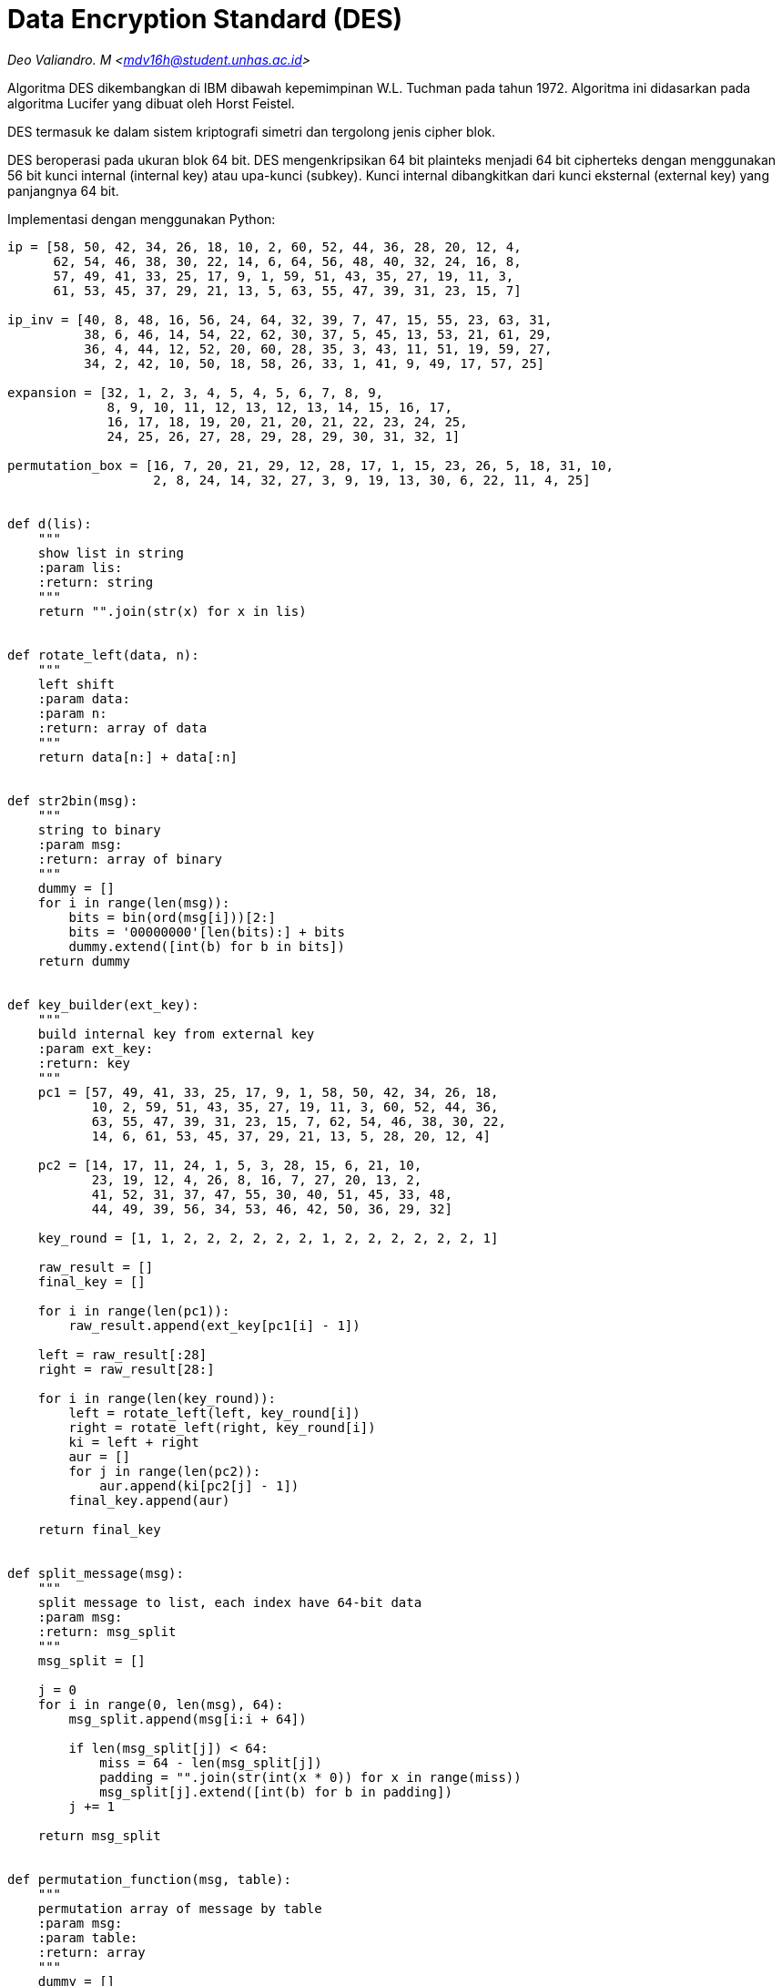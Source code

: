 = Data Encryption Standard (DES)
:page-category: cryptography

[.center]
_Deo Valiandro. M <mdv16h@student.unhas.ac.id>_

Algoritma DES dikembangkan di IBM dibawah kepemimpinan W.L. Tuchman pada tahun
1972. Algoritma ini didasarkan pada algoritma Lucifer yang dibuat oleh Horst
Feistel.

DES termasuk ke dalam sistem kriptografi simetri dan tergolong jenis cipher
blok.

DES beroperasi pada ukuran blok 64 bit. DES mengenkripsikan 64 bit plainteks
menjadi 64 bit cipherteks dengan menggunakan 56 bit kunci internal (internal
key) atau upa-kunci (subkey). Kunci internal dibangkitkan dari kunci eksternal
(external key) yang panjangnya 64 bit.

Implementasi dengan menggunakan Python:

```python
ip = [58, 50, 42, 34, 26, 18, 10, 2, 60, 52, 44, 36, 28, 20, 12, 4,
      62, 54, 46, 38, 30, 22, 14, 6, 64, 56, 48, 40, 32, 24, 16, 8,
      57, 49, 41, 33, 25, 17, 9, 1, 59, 51, 43, 35, 27, 19, 11, 3,
      61, 53, 45, 37, 29, 21, 13, 5, 63, 55, 47, 39, 31, 23, 15, 7]

ip_inv = [40, 8, 48, 16, 56, 24, 64, 32, 39, 7, 47, 15, 55, 23, 63, 31,
          38, 6, 46, 14, 54, 22, 62, 30, 37, 5, 45, 13, 53, 21, 61, 29,
          36, 4, 44, 12, 52, 20, 60, 28, 35, 3, 43, 11, 51, 19, 59, 27,
          34, 2, 42, 10, 50, 18, 58, 26, 33, 1, 41, 9, 49, 17, 57, 25]

expansion = [32, 1, 2, 3, 4, 5, 4, 5, 6, 7, 8, 9,
             8, 9, 10, 11, 12, 13, 12, 13, 14, 15, 16, 17,
             16, 17, 18, 19, 20, 21, 20, 21, 22, 23, 24, 25,
             24, 25, 26, 27, 28, 29, 28, 29, 30, 31, 32, 1]

permutation_box = [16, 7, 20, 21, 29, 12, 28, 17, 1, 15, 23, 26, 5, 18, 31, 10,
                   2, 8, 24, 14, 32, 27, 3, 9, 19, 13, 30, 6, 22, 11, 4, 25]


def d(lis):
    """
    show list in string
    :param lis:
    :return: string
    """
    return "".join(str(x) for x in lis)


def rotate_left(data, n):
    """
    left shift 
    :param data:
    :param n:
    :return: array of data
    """
    return data[n:] + data[:n]


def str2bin(msg):
    """
    string to binary
    :param msg: 
    :return: array of binary
    """
    dummy = []
    for i in range(len(msg)):
        bits = bin(ord(msg[i]))[2:]
        bits = '00000000'[len(bits):] + bits
        dummy.extend([int(b) for b in bits])
    return dummy


def key_builder(ext_key):
    """
    build internal key from external key
    :param ext_key: 
    :return: key 
    """
    pc1 = [57, 49, 41, 33, 25, 17, 9, 1, 58, 50, 42, 34, 26, 18,
           10, 2, 59, 51, 43, 35, 27, 19, 11, 3, 60, 52, 44, 36,
           63, 55, 47, 39, 31, 23, 15, 7, 62, 54, 46, 38, 30, 22,
           14, 6, 61, 53, 45, 37, 29, 21, 13, 5, 28, 20, 12, 4]

    pc2 = [14, 17, 11, 24, 1, 5, 3, 28, 15, 6, 21, 10,
           23, 19, 12, 4, 26, 8, 16, 7, 27, 20, 13, 2,
           41, 52, 31, 37, 47, 55, 30, 40, 51, 45, 33, 48,
           44, 49, 39, 56, 34, 53, 46, 42, 50, 36, 29, 32]

    key_round = [1, 1, 2, 2, 2, 2, 2, 2, 1, 2, 2, 2, 2, 2, 2, 1]

    raw_result = []
    final_key = []

    for i in range(len(pc1)):
        raw_result.append(ext_key[pc1[i] - 1])

    left = raw_result[:28]
    right = raw_result[28:]

    for i in range(len(key_round)):
        left = rotate_left(left, key_round[i])
        right = rotate_left(right, key_round[i])
        ki = left + right
        aur = []
        for j in range(len(pc2)):
            aur.append(ki[pc2[j] - 1])
        final_key.append(aur)

    return final_key


def split_message(msg):
    """
    split message to list, each index have 64-bit data
    :param msg:
    :return: msg_split
    """
    msg_split = []

    j = 0
    for i in range(0, len(msg), 64):
        msg_split.append(msg[i:i + 64])

        if len(msg_split[j]) < 64:
            miss = 64 - len(msg_split[j])
            padding = "".join(str(int(x * 0)) for x in range(miss))
            msg_split[j].extend([int(b) for b in padding])
        j += 1

    return msg_split


def permutation_function(msg, table):
    """
    permutation array of message by table
    :param msg: 
    :param table: 
    :return: array
    """
    dummy = []
    for i in range(len(table)):
        dummy.append(msg[table[i] - 1])

    return dummy


def xor_with_key(msg, key_f):
    """
    xor message with key
    :param msg: 
    :param key_f: 
    :return: array
    """
    dummy = []
    for i in range(len(msg)):
        dummy.append(msg[i] ^ key_f[i])

    return dummy


def s_box(msg):
    """
    permutation data with s-box
    :param msg: 
    :return: array
    """
    s1 = [[14, 4, 13, 1, 2, 15, 11, 8, 3, 10, 6, 12, 5, 9, 0, 7, ],
          [0, 15, 7, 4, 14, 2, 13, 1, 10, 6, 12, 11, 9, 5, 3, 8, ],
          [4, 1, 14, 8, 13, 6, 2, 11, 15, 12, 9, 7, 3, 10, 5, 0, ],
          [15, 12, 8, 2, 4, 9, 1, 7, 5, 11, 3, 14, 10, 0, 6, 13, ], ]

    s2 = [[15, 1, 8, 14, 6, 11, 3, 4, 9, 7, 2, 13, 12, 0, 5, 10, ],
          [3, 13, 4, 7, 15, 2, 8, 14, 12, 0, 1, 10, 6, 9, 11, 5, ],
          [0, 14, 7, 11, 10, 4, 13, 1, 5, 8, 12, 6, 9, 3, 2, 15, ],
          [13, 8, 10, 1, 3, 15, 4, 2, 11, 6, 7, 12, 0, 5, 14, 9, ], ]

    s3 = [[10, 0, 9, 14, 6, 3, 15, 5, 1, 13, 12, 7, 11, 4, 2, 8, ],
          [13, 7, 0, 9, 3, 4, 6, 10, 2, 8, 5, 14, 12, 11, 15, 1, ],
          [13, 6, 4, 9, 8, 15, 3, 0, 11, 1, 2, 12, 5, 10, 14, 7, ],
          [1, 10, 13, 0, 6, 9, 8, 7, 4, 15, 14, 3, 11, 5, 2, 12, ], ]

    s4 = [[7, 13, 14, 3, 0, 6, 9, 10, 1, 2, 8, 5, 11, 12, 4, 15, ],
          [13, 8, 11, 5, 6, 15, 0, 3, 4, 7, 2, 12, 1, 10, 14, 9, ],
          [10, 6, 9, 0, 12, 11, 7, 13, 15, 1, 3, 14, 5, 2, 8, 4, ],
          [3, 15, 0, 6, 10, 1, 13, 8, 9, 4, 5, 11, 12, 7, 2, 14, ], ]

    s5 = [[2, 12, 4, 1, 7, 10, 11, 6, 8, 5, 3, 15, 13, 0, 14, 9, ],
          [14, 11, 2, 12, 4, 7, 13, 1, 5, 0, 15, 10, 3, 9, 8, 6, ],
          [4, 2, 1, 11, 10, 13, 7, 8, 15, 9, 12, 5, 6, 3, 0, 14, ],
          [11, 8, 12, 7, 1, 14, 2, 13, 6, 15, 0, 9, 10, 4, 5, 3, ], ]

    s6 = [[12, 1, 10, 15, 9, 2, 6, 8, 0, 13, 3, 4, 14, 7, 5, 11, ],
          [10, 15, 4, 2, 7, 12, 9, 5, 6, 1, 13, 14, 0, 11, 3, 8, ],
          [9, 14, 15, 5, 2, 8, 12, 3, 7, 0, 4, 10, 1, 13, 11, 6, ],
          [4, 3, 2, 12, 9, 5, 15, 10, 11, 14, 1, 7, 6, 0, 8, 13, ], ]

    s7 = [[4, 11, 2, 14, 15, 0, 8, 13, 3, 12, 9, 7, 5, 10, 6, 1, ],
          [13, 0, 11, 7, 4, 9, 1, 10, 14, 3, 5, 12, 2, 15, 8, 6, ],
          [1, 4, 11, 13, 12, 3, 7, 14, 10, 15, 6, 8, 0, 5, 9, 2, ],
          [6, 11, 13, 8, 1, 4, 10, 7, 9, 5, 0, 15, 14, 2, 3, 12, ], ]

    s8 = [[13, 2, 8, 4, 6, 15, 11, 1, 10, 9, 3, 14, 5, 0, 12, 7, ],
          [1, 15, 13, 8, 10, 3, 7, 4, 12, 5, 6, 11, 0, 14, 9, 2, ],
          [7, 11, 4, 1, 9, 12, 14, 2, 0, 6, 10, 13, 15, 3, 5, 8, ],
          [2, 1, 14, 7, 4, 10, 8, 13, 15, 12, 9, 0, 3, 5, 6, 11, ], ]

    s = [s1, s2, s3, s4, s5, s6, s7, s8]

    b = []
    index = 0
    for k in range(8):
        ar = msg[index:index + 6]
        index += 6
        row = int(str(ar[0]) + str(ar[5]), 2)
        column = int(''.join([str(x) for x in ar[1:5]]), 2)
        value = bin(s[k][row][column])[2:]
        value = '0000'[len(value):] + value
        b.extend([int(x) for x in value])

    return b


def encrypt(messages, internal_key):
    """
    encrypt message with key
    :param messages: 
    :param internal_key: 
    :return: ciphertext
    """
    messages = split_message(messages)
    cipher = ""

    for msg in messages:
        permutation = permutation_function(msg, ip)
        left, right = permutation[:32], permutation[32:]

        for i in range(16):
            expand = permutation_function(right, expansion)
            vector_a = xor_with_key(expand, internal_key[i])
            vector_b = s_box(vector_a)
            pb = permutation_function(vector_b, permutation_box)
            temp = right
            right = []
            for k in range(len(pb)):
                right.append(pb[k] ^ left[k])
            left = temp

        raw = right + left
        final = permutation_function(raw, ip_inv)
        cipher += "".join(str(x) for x in final)

    return cipher


def decrypt(messages, internal_key):
    """
    decrypt ciphertext by key
    :param messages: 
    :param internal_key: 
    :return: plaintext
    """
    messages = split_message(messages)
    plaintext = ""

    for msg in messages:
        permutation = permutation_function(msg, ip)
        left, right = permutation[:32], permutation[32:]

        for i in range(15, -1, -1):
            expand = permutation_function(right, expansion)
            vector_a = xor_with_key(expand, internal_key[i])
            vector_b = s_box(vector_a)
            pb = permutation_function(vector_b, permutation_box)
            temp = right
            right = []
            for k in range(len(pb)):
                right.append(pb[k] ^ left[k])
            left = temp

        raw = right + left
        final = permutation_function(raw, ip_inv)
        plaintext += "".join(str(x) for x in final)

    return plaintext


# open key
externalKey = open('pass.txt', 'r').read()
key_in_binary = str2bin(externalKey)
key = key_builder(key_in_binary)

# message 8-byte (text)
# message = open('message.txt', 'r').read()
# message = str2bin(message)

# message in json (more than 8-byte)
message = open('example.json', 'r').read()
message = str2bin(message)

# encrypt message
ciphertext = encrypt(message, key)
print("Ciphertext =", ciphertext)

aa = []
aa.extend([int(x) for x in ciphertext])

# decrypt message
print("Plaintext =", d(message))
print("Plaintext =", decrypt(aa, key))
```